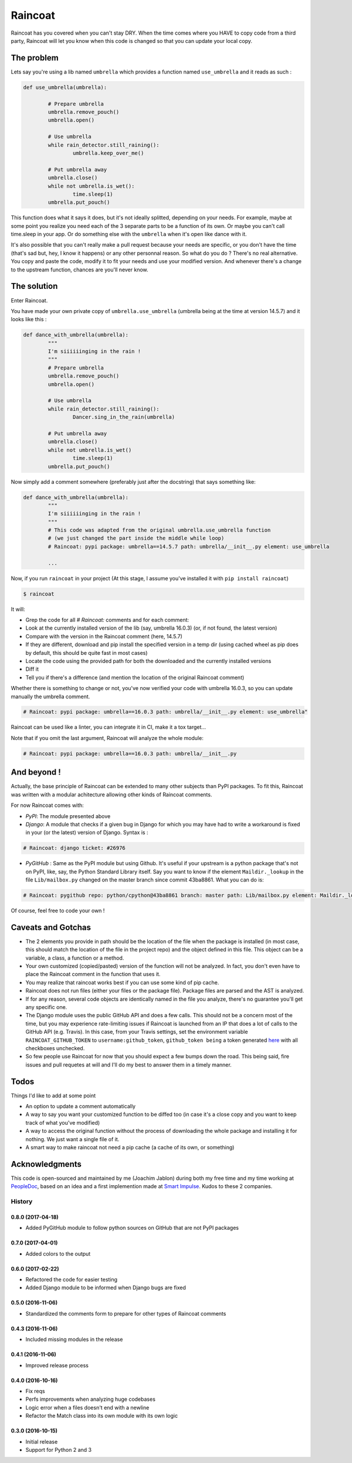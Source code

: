 ########
Raincoat
########

.. image:: https://badge.fury.io/py/raincoat.svg
    :target: https://pypi.org/pypi/raincoat

.. image:: https://travis-ci.org/novafloss/raincoat.svg?branch=master
    :target: https://travis-ci.org/novafloss/raincoat

.. image:: https://img.shields.io/codecov/c/github/novafloss/raincoat/master.svg
    :target: https://codecov.io/github/novafloss/raincoat?branch=master

.. image:: https://readthedocs.org/projects/raincoat/badge/?version=latest
    :target: http://raincoat.readthedocs.io/en/latest/?badge=latest
    :alt: Documentation Status

Raincoat has you covered when you can't stay DRY. When the time comes where you HAVE to copy code from a third party, Raincoat will let you know when this code is changed so that you can update your local copy.


The problem
===========

Lets say you're using a lib named ``umbrella`` which provides a function named ``use_umbrella`` and it reads as such :

.. code-block:: python

	def use_umbrella(umbrella):

		# Prepare umbrella
		umbrella.remove_pouch()
		umbrella.open()

		# Use umbrella
		while rain_detector.still_raining():
			umbrella.keep_over_me()

		# Put umbrella away
		umbrella.close()
		while not umbrella.is_wet():
			time.sleep(1)
		umbrella.put_pouch()

This function does what it says it does, but it's not ideally splitted, depending on your needs. For example, maybe at some point you realize you need each of the 3 separate parts to be a function of its own. Or maybe you can't call time.sleep in your app. Or do something else with the ``umbrella`` when it's open like dance with it.

It's also possible that you can't really make a pull request because your needs are specific, or you don't have the time (that's sad but, hey, I know it happens) or any other personnal reason. So what do you do ? There's no real alternative. You copy and paste the code, modify it to fit your needs and use your modified version. And whenever there's a change to the upstream function, chances are you'll never know.


The solution
============

Enter Raincoat.

You have made your own private copy of ``umbrella.use_umbrella`` (umbrella being at the time at version 14.5.7) and it looks like this :

.. code-block:: python

	def dance_with_umbrella(umbrella):
		"""
		I'm siiiiiinging in the rain !
		"""
		# Prepare umbrella
		umbrella.remove_pouch()
		umbrella.open()

		# Use umbrella
		while rain_detector.still_raining():
			Dancer.sing_in_the_rain(umbrella)

		# Put umbrella away
		umbrella.close()
		while not umbrella.is_wet()
			time.sleep(1)
		umbrella.put_pouch()

Now simply add a comment somewhere (preferably just after the docstring) that says something like:

.. code-block:: python

	def dance_with_umbrella(umbrella):
		"""
		I'm siiiiiinging in the rain !
		"""
		# This code was adapted from the original umbrella.use_umbrella function
		# (we just changed the part inside the middle while loop)
		# Raincoat: pypi package: umbrella==14.5.7 path: umbrella/__init__.py element: use_umbrella

		...

Now, if you run ``raincoat`` in your project (At this stage, I assume you've installed it with ``pip install raincoat``)

.. code-block:: bash

	$ raincoat


It will:

- Grep the code for all `# Raincoat:` comments and for each comment:
- Look at the currently installed version of the lib (say, umbrella 16.0.3) (or, if not found, the latest version)
- Compare with the version in the Raincoat comment (here, 14.5.7)
- If they are different, download and pip install the specified version in a temp dir (using cached wheel as pip does by default, this should be quite fast in most cases)
- Locate the code using the provided path for both the downloaded and the currently installed versions
- Diff it
- Tell you if there's a difference (and mention the location of the original Raincoat comment)

Whether there is something to change or not, you've now verified your code with umbrella 16.0.3, so you can update manually the umbrella comment.

.. code-block:: python

	# Raincoat: pypi package: umbrella==16.0.3 path: umbrella/__init__.py element: use_umbrella"

Raincoat can be used like a linter, you can integrate it in CI, make it a tox target...

Note that if you omit the last argument, Raincoat will analyze the whole module:

.. code-block:: python

	# Raincoat: pypi package: umbrella==16.0.3 path: umbrella/__init__.py


And beyond !
============

Actually, the base principle of Raincoat can be extended to many other subjects than PyPI packages.
To fit this, Raincoat was written with a modular achitecture allowing other kinds of Raincoat comments.

For now Raincoat comes with:

- *PyPI*: The module presented above
- *Django*: A module that checks if a given bug in Django for which you may have had to write a workaround
  is fixed in your (or the latest) version of Django. Syntax is :

.. code-block:: python

	# Raincoat: django ticket: #26976

- *PyGitHub* : Same as the PyPI module but using Github. It's useful if your upstream is a python
  package that's not on PyPI, like, say, the Python Standard Library itself.
  Say you want to know if the element ``Maildir._lookup`` in the file ``Lib/mailbox.py`` changed on the master branch since commit 43ba8861. What you can do is:

.. code-block:: python

	# Raincoat: pygithub repo: python/cpython@43ba8861 branch: master path: Lib/mailbox.py element: Maildir._lookup

Of course, feel free to code your own !


Caveats and Gotchas
===================

- The 2 elements you provide in path should be the location of the file when the package is installed (in most case, this should match the location of the file in the project repo) and the object defined in this file. This object can be a variable, a class, a function or a method.
- Your own customized (copied/pasted) version of the function will not be analyzed. In fact, you don't even have to place the Raincoat comment in the function that uses it.
- You may realize that raincoat works best if you can use some kind of pip cache.
- Raincoat does not run files (either your files or the package file). Package files are parsed and the AST is analyzed.
- If for any reason, several code objects are identically named in the file you analyze, there's no guarantee you'll get any specific one.
- The Django module uses the public GitHub API and does a few calls. This should not be a concern most of the time, but you may experience rate-limiting issues if Raincoat is launched from an IP that does a lot of calls to the GitHub API (e.g. Travis). In this case, from your Travis settings, set the environment variable ``RAINCOAT_GITHUB_TOKEN`` to ``username:github_token``, ``github_token being`` a token generated `here <https://github.com/settings/tokens>`_ with all checkboxes unchecked.
- So few people use Raincoat for now that you should expect a few bumps down the road. This being said, fire issues and pull requetes at will and I'll do my best to answer them in a timely manner.


Todos
=====

Things I'd like to add at some point

- An option to update a comment automatically
- A way to say you want your customized function to be diffed too (in case it's a close copy and you want to keep track of what you've modified)
- A way to access the original function without the process of downloading the whole package and installing it for nothing. We just want a single file of it.
- A smart way to make raincoat not need a pip cache (a cache of its own, or something)


Acknowledgments
===============

This code is open-sourced and maintained by me (Joachim Jablon) during both my free time and my time working at `PeopleDoc <http://people-doc.com>`_, based on an idea and a first implemention made at `Smart Impulse <http://smart-impulse.com>`_. Kudos to these 2 companies.




History
-------

0.8.0 (2017-04-18)
++++++++++++++++++

- Added PyGitHub module to follow python sources on GitHub that are not PyPI packages

0.7.0 (2017-04-01)
++++++++++++++++++

- Added colors to the output

0.6.0 (2017-02-22)
++++++++++++++++++

- Refactored the code for easier testing
- Added Django module to be informed when Django bugs are fixed

0.5.0 (2016-11-06)
++++++++++++++++++

- Standardized the comments form to prepare for other types of Raincoat comments

0.4.3 (2016-11-06)
++++++++++++++++++

- Included missing modules in the release

0.4.1 (2016-11-06)
++++++++++++++++++

- Improved release process

0.4.0 (2016-10-16)
++++++++++++++++++

- Fix reqs
- Perfs improvements when analyzing huge codebases
- Logic error when a files doesn't end with a newline
- Refactor the Match class into its own module with its own logic

0.3.0 (2016-10-15)
++++++++++++++++++

* Initial release
* Support for Python 2 and 3


